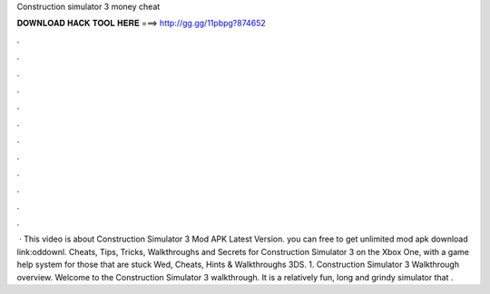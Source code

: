 Construction simulator 3 money cheat

𝐃𝐎𝐖𝐍𝐋𝐎𝐀𝐃 𝐇𝐀𝐂𝐊 𝐓𝐎𝐎𝐋 𝐇𝐄𝐑𝐄 ===> http://gg.gg/11pbpg?874652

.

.

.

.

.

.

.

.

.

.

.

.

 · This video is about Construction Simulator 3 Mod APK Latest Version. you can free to get unlimited  mod apk download link:oddownl. Cheats, Tips, Tricks, Walkthroughs and Secrets for Construction Simulator 3 on the Xbox One, with a game help system for those that are stuck Wed, Cheats, Hints & Walkthroughs 3DS. 1. Construction Simulator 3 Walkthrough overview. Welcome to the Construction Simulator 3 walkthrough. It is a relatively fun, long and grindy simulator that .